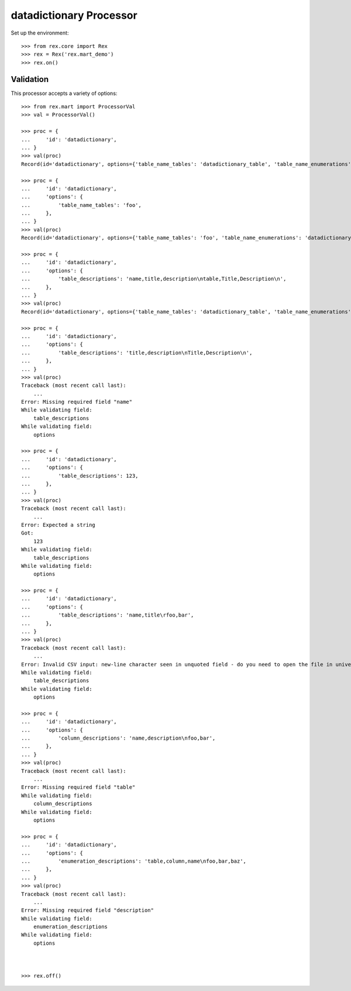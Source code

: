 ************************
datadictionary Processor
************************


Set up the environment::

    >>> from rex.core import Rex
    >>> rex = Rex('rex.mart_demo')
    >>> rex.on()


Validation
==========

This processor accepts a variety of options::

    >>> from rex.mart import ProcessorVal
    >>> val = ProcessorVal()

    >>> proc = {
    ...     'id': 'datadictionary',
    ... }
    >>> val(proc)
    Record(id='datadictionary', options={'table_name_tables': 'datadictionary_table', 'table_name_enumerations': 'datadictionary_enumeration', 'enumeration_descriptions': None, 'column_descriptions': None, 'table_descriptions': None, 'table_name_columns': 'datadictionary_column'})

    >>> proc = {
    ...     'id': 'datadictionary',
    ...     'options': {
    ...         'table_name_tables': 'foo',
    ...     },
    ... }
    >>> val(proc)
    Record(id='datadictionary', options={'table_name_tables': 'foo', 'table_name_enumerations': 'datadictionary_enumeration', 'enumeration_descriptions': None, 'column_descriptions': None, 'table_descriptions': None, 'table_name_columns': 'datadictionary_column'})

    >>> proc = {
    ...     'id': 'datadictionary',
    ...     'options': {
    ...         'table_descriptions': 'name,title,description\ntable,Title,Description\n',
    ...     },
    ... }
    >>> val(proc)
    Record(id='datadictionary', options={'table_name_tables': 'datadictionary_table', 'table_name_enumerations': 'datadictionary_enumeration', 'enumeration_descriptions': None, 'column_descriptions': None, 'table_descriptions': 'name,title,description\ntable,Title,Description', 'table_name_columns': 'datadictionary_column'})

    >>> proc = {
    ...     'id': 'datadictionary',
    ...     'options': {
    ...         'table_descriptions': 'title,description\nTitle,Description\n',
    ...     },
    ... }
    >>> val(proc)
    Traceback (most recent call last):
        ...
    Error: Missing required field "name"
    While validating field:
        table_descriptions
    While validating field:
        options

    >>> proc = {
    ...     'id': 'datadictionary',
    ...     'options': {
    ...         'table_descriptions': 123,
    ...     },
    ... }
    >>> val(proc)
    Traceback (most recent call last):
        ...
    Error: Expected a string
    Got:
        123
    While validating field:
        table_descriptions
    While validating field:
        options

    >>> proc = {
    ...     'id': 'datadictionary',
    ...     'options': {
    ...         'table_descriptions': 'name,title\rfoo,bar',
    ...     },
    ... }
    >>> val(proc)
    Traceback (most recent call last):
        ...
    Error: Invalid CSV input: new-line character seen in unquoted field - do you need to open the file in universal-newline mode?
    While validating field:
        table_descriptions
    While validating field:
        options

    >>> proc = {
    ...     'id': 'datadictionary',
    ...     'options': {
    ...         'column_descriptions': 'name,description\nfoo,bar',
    ...     },
    ... }
    >>> val(proc)
    Traceback (most recent call last):
        ...
    Error: Missing required field "table"
    While validating field:
        column_descriptions
    While validating field:
        options

    >>> proc = {
    ...     'id': 'datadictionary',
    ...     'options': {
    ...         'enumeration_descriptions': 'table,column,name\nfoo,bar,baz',
    ...     },
    ... }
    >>> val(proc)
    Traceback (most recent call last):
        ...
    Error: Missing required field "description"
    While validating field:
        enumeration_descriptions
    While validating field:
        options



    >>> rex.off()

